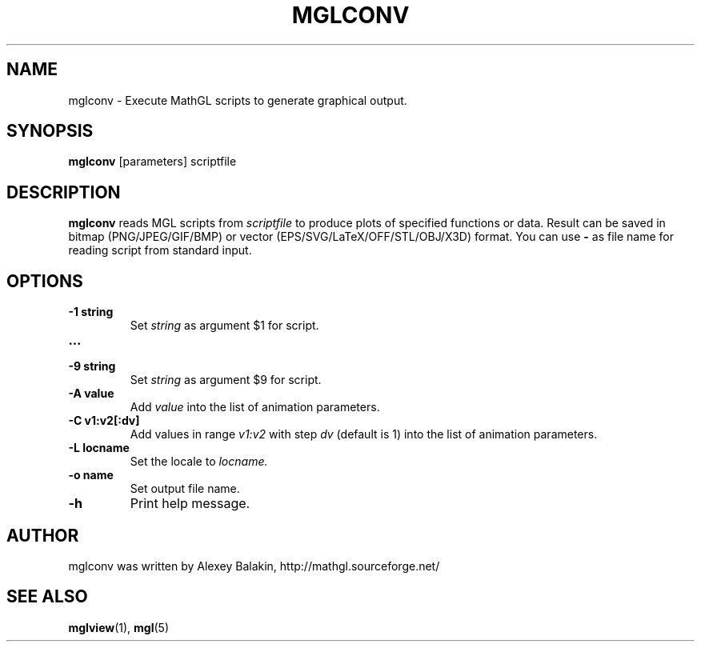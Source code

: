 .\" Process this file with
.\" groff -man -Tascii mglconv.1
.\"
.TH MGLCONV 1 "MARCH 2012" MathGL "User Manuals"
.SH NAME
mglconv \- Execute MathGL scripts to generate graphical output.
.SH SYNOPSIS
.B mglconv
[parameters] scriptfile
.SH DESCRIPTION
.B mglconv
reads MGL scripts from
.I scriptfile
to produce plots of specified functions or data. Result can be saved in bitmap (PNG/JPEG/GIF/BMP) or vector (EPS/SVG/LaTeX/OFF/STL/OBJ/X3D) format. You can use
.B -
as file name for reading script from standard input.
.SH OPTIONS
.IP "\fB-1 string\fP"
Set
.I string
as argument $1 for script.
.IP "\fB...\fP"
.IP "\fB-9 string\fP"
Set
.I string
as argument $9 for script.
.IP "\fB-A value\fP"
Add
.I value
into the list of animation parameters.
.IP "\fB-C v1:v2[:dv]\fP"
Add values in range
.I v1:v2
with step
.I dv
(default is 1) into the list of animation parameters.
.IP "\fB-L locname\fP"
Set the locale to
.I locname.
.IP "\fB-o name\fP"
Set output file name.
.IP "\fB-h\fP"
Print help message.
.SH AUTHOR
mglconv was written by Alexey Balakin, http://mathgl.sourceforge.net/
.SH "SEE ALSO"
.BR mglview (1),
.BR mgl (5)
